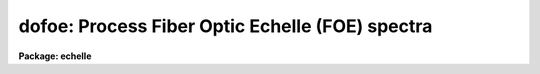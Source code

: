 .. _dofoe:

dofoe: Process Fiber Optic Echelle (FOE) spectra
================================================

**Package: echelle**

.. raw:: html

  <section id="s_usage">
  <h3>Usage</h3>
  <p>
  dofoe objects
  </p>
  </section>
  <section id="s_summary">
  <h3>Summary</h3>
  <p>
  The <b>dofoe</b> reduction task is specialized for scattered light
  subtraction, extraction, flat fielding, and wavelength calibration of Fiber
  Optic Echelle (FOE) spectra.  There may be one fiber or two fibers where
  the second fiber is illuminated by an arc calibration during arc and object
  exposures and a flat field during flat field exposures.  It is a command
  language script which collects and combines the functions and parameters of
  many general purpose tasks to provide a single complete data reduction
  path.  The task provides a degree of guidance, automation, and record
  keeping necessary when dealing with the complexities of reducing this type
  of data.
  </p>
  </section>
  <section id="s_parameters">
  <h3>Parameters</h3>
  <dl id="l_objects">
  <dt><b>objects</b></dt>
  <!-- Sec='PARAMETERS' Level=0 Label='objects' Line='objects' -->
  <dd>List of object spectra to be processed.  Previously processed spectra are
  ignored unless the <i>redo</i> flag is set or the <i>update</i> flag is set and
  dependent calibration data has changed.  Extracted spectra are ignored.
  </dd>
  </dl>
  <dl id="l_apref">
  <dt><b>apref = <span style="font-family: monospace;">""</span></b></dt>
  <!-- Sec='PARAMETERS' Level=0 Label='apref' Line='apref = ""' -->
  <dd>Aperture reference spectrum.  This spectrum is used to define the basic
  extraction apertures and is typically a flat field spectrum.
  </dd>
  </dl>
  <dl id="l_flat">
  <dt><b>flat = <span style="font-family: monospace;">""</span> (optional)</b></dt>
  <!-- Sec='PARAMETERS' Level=0 Label='flat' Line='flat = "" (optional)' -->
  <dd>Flat field spectrum.  If specified the one dimensional flat field spectrum
  is extracted and used to make flat field calibrations.
  </dd>
  </dl>
  <dl id="l_arcs">
  <dt><b>arcs = <span style="font-family: monospace;">""</span> (at least one if dispersion correcting)</b></dt>
  <!-- Sec='PARAMETERS' Level=0 Label='arcs' Line='arcs = "" (at least one if dispersion correcting)' -->
  <dd>List of arc spectra.  The first arc in the list is used to create a
  dispersion solution interactively.  All other arc spectra will be
  automatically reidentified.
  </dd>
  </dl>
  <dl id="l_arctable">
  <dt><b>arctable = <span style="font-family: monospace;">""</span> (optional) (refspectra)</b></dt>
  <!-- Sec='PARAMETERS' Level=0 Label='arctable' Line='arctable = "" (optional) (refspectra)' -->
  <dd>Table defining arc spectra to be assigned to object spectra (see
  <b>refspectra</b>).  If not specified an assignment based on a header
  parameter, <i>params.sort</i>, such as the observation time is made.
  </dd>
  </dl>
  <dl id="l_readnoise">
  <dt><b>readnoise = <span style="font-family: monospace;">"0."</span> (apsum)</b></dt>
  <!-- Sec='PARAMETERS' Level=0 Label='readnoise' Line='readnoise = "0." (apsum)' -->
  <dd>Read out noise in photons.  This parameter defines the minimum noise
  sigma.  It is defined in terms of photons (or electrons) and scales
  to the data values through the gain parameter.  A image header keyword
  (case insensitive) may be specified to get the value from the image.
  </dd>
  </dl>
  <dl id="l_gain">
  <dt><b>gain = <span style="font-family: monospace;">"1."</span> (apsum)</b></dt>
  <!-- Sec='PARAMETERS' Level=0 Label='gain' Line='gain = "1." (apsum)' -->
  <dd>Detector gain or conversion factor between photons/electrons and
  data values.  It is specified as the number of photons per data value.
  A image header keyword (case insensitive) may be specified to get the value
  from the image.
  </dd>
  </dl>
  <dl id="l_datamax">
  <dt><b>datamax = INDEF (apsum.saturation)</b></dt>
  <!-- Sec='PARAMETERS' Level=0 Label='datamax' Line='datamax = INDEF (apsum.saturation)' -->
  <dd>The maximum data value which is not a cosmic ray.
  When cleaning cosmic rays and/or using variance weighted extraction
  very strong cosmic rays (pixel values much larger than the data) can
  cause these operations to behave poorly.  If a value other than INDEF
  is specified then all data pixels in excess of this value will be
  excluded and the algorithms will yield improved results.
  This applies only to the object spectra and not the flat field or
  arc spectra.  For more
  on this see the discussion of the saturation parameter in the
  <b>apextract</b> package.
  </dd>
  </dl>
  <dl id="l_norders">
  <dt><b>norders = 12 (apfind)</b></dt>
  <!-- Sec='PARAMETERS' Level=0 Label='norders' Line='norders = 12 (apfind)' -->
  <dd>Number of orders to be found.  This number is used during the automatic
  definition of the apertures from the aperture reference spectrum.  Note
  that when there is a second fiber for simultaneous arcs the specified
  number will be automatically doubled for finding both sets of orders.
  So in either case specify only the number of orders from a single fiber.
  The interactive review of the aperture assignments allows verification
  and adjustments to the automatic aperture definitions.
  </dd>
  </dl>
  <dl id="l_width">
  <dt><b>width = 4. (apedit)</b></dt>
  <!-- Sec='PARAMETERS' Level=0 Label='width' Line='width = 4. (apedit)' -->
  <dd>Approximate base full width of the fiber profiles.  This parameter is used
  for the profile centering algorithm.
  </dd>
  </dl>
  <dl id="l_arcaps">
  <dt><b>arcaps = <span style="font-family: monospace;">"2x2"</span></b></dt>
  <!-- Sec='PARAMETERS' Level=0 Label='arcaps' Line='arcaps = "2x2"' -->
  <dd>When there is only a single fiber set this parameter to <span style="font-family: monospace;">""</span>.  When there is
  a second fiber used to create simultaneous arcs during the object exposures
  this parameter specifies a list of aperture numbers for the arc fibers.
  Since the object and arc fiber orders are paired the default setting
  expects the even number apertures to be the are apertures.  This should be
  checked interactively.
  </dd>
  </dl>
  <dl id="l_fitflat">
  <dt><b>fitflat = yes (flat1d)</b></dt>
  <!-- Sec='PARAMETERS' Level=0 Label='fitflat' Line='fitflat = yes (flat1d)' -->
  <dd>Fit and divide the extracted flat field orders by a smooth function
  in order to normalize the wavelength response?  If not done the flat field
  spectral shape (which includes the blaze function) will be divided
  out of the object spectra, thus altering the object data values.
  If done only the small scale response variations are included in the
  flat field and the object spectra will retain their observed flux
  levels and blaze function.
  </dd>
  </dl>
  <dl id="l_background">
  <dt><b>background = <span style="font-family: monospace;">"none"</span> (apsum, apscatter)</b></dt>
  <!-- Sec='PARAMETERS' Level=0 Label='background' Line='background = "none" (apsum, apscatter)' -->
  <dd>Type of background light subtraction.  The choices are <span style="font-family: monospace;">"none"</span> for no
  background subtraction, <span style="font-family: monospace;">"scattered"</span> for a global scattered light
  subtraction, <span style="font-family: monospace;">"average"</span> to average the background within background regions,
  <span style="font-family: monospace;">"median"</span> to use the median in background regions, <span style="font-family: monospace;">"minimum"</span> to use the
  minimum in background regions, or <span style="font-family: monospace;">"fit"</span> to fit across the dispersion using
  the background within background regions.  The scattered light option fits
  and subtracts a smooth global background and modifies the input images.
  This is a slow operation and so is NOT performed in quicklook mode.  The
  other background options are local to each aperture at each point along the
  dispersion.  The <span style="font-family: monospace;">"fit"</span> option uses additional fitting parameters from
  <b>params</b> and the <span style="font-family: monospace;">"scattered"</span> option uses parameters from <b>apscat1</b>
  and <b>apscat2</b>.
  </dd>
  </dl>
  <dl id="l_clean">
  <dt><b>clean = yes (apsum)</b></dt>
  <!-- Sec='PARAMETERS' Level=0 Label='clean' Line='clean = yes (apsum)' -->
  <dd>Detect and correct for bad pixels during extraction?  This is the same
  as the clean option in the <b>apextract</b> package.  If yes this also
  implies variance weighted extraction and requires reasonably good values
  for the readout noise and gain.  In addition the datamax parameters
  can be useful.
  </dd>
  </dl>
  <dl id="l_dispcor">
  <dt><b>dispcor = yes</b></dt>
  <!-- Sec='PARAMETERS' Level=0 Label='dispcor' Line='dispcor = yes' -->
  <dd>Dispersion correct spectra?  Depending on the <i>params.linearize</i>
  parameter this may either resample the spectra or insert a dispersion
  function in the image header.
  </dd>
  </dl>
  <dl id="l_redo">
  <dt><b>redo = no</b></dt>
  <!-- Sec='PARAMETERS' Level=0 Label='redo' Line='redo = no' -->
  <dd>Redo operations previously done?  If no then previously processed spectra
  in the objects list will not be processed (unless they need to be updated).
  </dd>
  </dl>
  <dl id="l_update">
  <dt><b>update = no</b></dt>
  <!-- Sec='PARAMETERS' Level=0 Label='update' Line='update = no' -->
  <dd>Update processing of previously processed spectra if aperture, flat
  field, or dispersion reference definitions are changed?
  </dd>
  </dl>
  <dl id="l_batch">
  <dt><b>batch = no</b></dt>
  <!-- Sec='PARAMETERS' Level=0 Label='batch' Line='batch = no' -->
  <dd>Process spectra as a background or batch job.
  </dd>
  </dl>
  <dl id="l_listonly">
  <dt><b>listonly = no</b></dt>
  <!-- Sec='PARAMETERS' Level=0 Label='listonly' Line='listonly = no' -->
  <dd>List processing steps but don't process?
  </dd>
  </dl>
  <dl id="l_params">
  <dt><b>params = <span style="font-family: monospace;">""</span> (pset)</b></dt>
  <!-- Sec='PARAMETERS' Level=0 Label='params' Line='params = "" (pset)' -->
  <dd>Name of parameter set containing additional processing parameters.  The
  default is parameter set <b>params</b>.  The parameter set may be examined
  and modified in the usual ways (typically with <span style="font-family: monospace;">"epar params"</span> or <span style="font-family: monospace;">":e params"</span>
  from the parameter editor).  Note that using a different parameter file
  is not allowed.  The parameters are described below.
  </dd>
  </dl>
  <p style="text-align:center">-- PACKAGE PARAMETERS
  
  </p>
  <p>
  Package parameters are those which generally apply to all task in the
  package.  This is also true of <b>dofoe</b>.
  </p>
  <dl id="l_observatory">
  <dt><b>observatory = <span style="font-family: monospace;">"observatory"</span></b></dt>
  <!-- Sec='PARAMETERS' Level=0 Label='observatory' Line='observatory = "observatory"' -->
  <dd>Observatory at which the spectra were obtained if not specified in the
  image header by the keyword OBSERVAT.  For FOE data the image headers
  identify the observatory as <span style="font-family: monospace;">"kpno"</span> so this parameter is not used.
  For data from other observatories this parameter may be used
  as describe in <b>observatory</b>.
  </dd>
  </dl>
  <dl id="l_interp">
  <dt><b>interp = <span style="font-family: monospace;">"poly5"</span> (nearest|linear|poly3|poly5|spline3|sinc)</b></dt>
  <!-- Sec='PARAMETERS' Level=0 Label='interp' Line='interp = "poly5" (nearest|linear|poly3|poly5|spline3|sinc)' -->
  <dd>Spectrum interpolation type used when spectra are resampled.  The choices are:
  <div class="highlight-default-notranslate"><pre>
  nearest - nearest neighbor
   linear - linear
    poly3 - 3rd order polynomial
    poly5 - 5th order polynomial
  spline3 - cubic spline
     sinc - sinc function
  </pre></div>
  </dd>
  </dl>
  <dl id="l_dispaxis">
  <dt><b>dispaxis = 2</b></dt>
  <!-- Sec='PARAMETERS' Level=0 Label='dispaxis' Line='dispaxis = 2' -->
  <dd>Default dispersion axis.  The dispersion axis is 1 for dispersion
  running along image lines and 2 for dispersion running along image
  columns.  If the image header parameter DISPAXIS is defined it has
  precedence over this parameter.
  </dd>
  </dl>
  <dl id="l_database">
  <dt><b>database = <span style="font-family: monospace;">"database"</span></b></dt>
  <!-- Sec='PARAMETERS' Level=0 Label='database' Line='database = "database"' -->
  <dd>Database (directory) used for storing aperture and dispersion information.
  </dd>
  </dl>
  <dl id="l_verbose">
  <dt><b>verbose = no</b></dt>
  <!-- Sec='PARAMETERS' Level=0 Label='verbose' Line='verbose = no' -->
  <dd>Print verbose information available with various tasks.
  </dd>
  </dl>
  <dl id="l_logfile">
  <dt><b>logfile = <span style="font-family: monospace;">"logfile"</span>, plotfile = <span style="font-family: monospace;">""</span></b></dt>
  <!-- Sec='PARAMETERS' Level=0 Label='logfile' Line='logfile = "logfile", plotfile = ""' -->
  <dd>Text and plot log files.  If a filename is not specified then no log is
  kept.  The plot file contains IRAF graphics metacode which may be examined
  in various ways such as with <b>gkimosaic</b>.
  </dd>
  </dl>
  <dl id="l_records">
  <dt><b>records = <span style="font-family: monospace;">""</span></b></dt>
  <!-- Sec='PARAMETERS' Level=0 Label='records' Line='records = ""' -->
  <dd>Dummy parameter to be ignored.
  </dd>
  </dl>
  <dl id="l_version">
  <dt><b>version = <span style="font-family: monospace;">"ECHELLE: ..."</span></b></dt>
  <!-- Sec='PARAMETERS' Level=0 Label='version' Line='version = "ECHELLE: ..."' -->
  <dd>Version of the package.
  </dd>
  </dl>
  <p style="text-align:center">PARAMS PARAMETERS
  
  </p>
  <p>
  The following parameters are part of the <b>params</b> parameter set and
  define various algorithm parameters for <b>dofoe</b>.
  </p>
  <p style="text-align:center">--  GENERAL PARAMETERS --
  
  </p>
  <dl id="l_line">
  <dt><b>line = INDEF, nsum = 10</b></dt>
  <!-- Sec='PARAMETERS' Level=0 Label='line' Line='line = INDEF, nsum = 10' -->
  <dd>The dispersion line (line or column perpendicular to the dispersion
  axis) and number of adjacent lines (half before and half after unless
  at the end of the image) used in finding, recentering, resizing,
  editing, and tracing operations.  A line of INDEF selects the middle of the
  image along the dispersion axis.
  </dd>
  </dl>
  <dl id="l_extras">
  <dt><b>extras = no (apsum)</b></dt>
  <!-- Sec='PARAMETERS' Level=0 Label='extras' Line='extras = no (apsum)' -->
  <dd>Include extra information in the output spectra?  When cleaning or using
  variance weighting the cleaned and weighted spectra are recorded in the
  first 2D plane of a 3D image, the raw, simple sum spectra are recorded in
  the second plane, and the estimated sigmas are recorded in the third plane.
  </dd>
  </dl>
  <p style="text-align:center">-- DEFAULT APERTURE LIMITS --
  
  </p>
  <dl id="l_lower">
  <dt><b>lower = -3., upper = 3. (apdefault)</b></dt>
  <!-- Sec='PARAMETERS' Level=0 Label='lower' Line='lower = -3., upper = 3. (apdefault)' -->
  <dd>Default lower and upper aperture limits relative to the aperture center.
  These limits are used when the apertures are first found and may be
  resized automatically or interactively.
  </dd>
  </dl>
  <p style="text-align:center">-- AUTOMATIC APERTURE RESIZING PARAMETERS --
  
  </p>
  <dl id="l_ylevel">
  <dt><b>ylevel = 0.05 (apresize)</b></dt>
  <!-- Sec='PARAMETERS' Level=0 Label='ylevel' Line='ylevel = 0.05 (apresize)' -->
  <dd>Data level at which to set aperture limits during automatic resizing.
  It is a fraction of the peak relative to a local background.
  </dd>
  </dl>
  <p style="text-align:center">-- TRACE PARAMETERS --
  
  </p>
  <dl id="l_t_step">
  <dt><b>t_step = 10 (aptrace)</b></dt>
  <!-- Sec='PARAMETERS' Level=0 Label='t_step' Line='t_step = 10 (aptrace)' -->
  <dd>Step along the dispersion axis between determination of the spectrum
  positions.  Note the <i>nsum</i> parameter is also used to enhance the
  signal-to-noise at each step.
  </dd>
  </dl>
  <dl id="l_t_function">
  <dt><b>t_function = <span style="font-family: monospace;">"spline3"</span>, t_order = 2 (aptrace)</b></dt>
  <!-- Sec='PARAMETERS' Level=0 Label='t_function' Line='t_function = "spline3", t_order = 2 (aptrace)' -->
  <dd>Default trace fitting function and order.  The fitting function types are
  <span style="font-family: monospace;">"chebyshev"</span> polynomial, <span style="font-family: monospace;">"legendre"</span> polynomial, <span style="font-family: monospace;">"spline1"</span> linear spline, and
  <span style="font-family: monospace;">"spline3"</span> cubic spline.  The order refers to the number of
  terms in the polynomial functions or the number of spline pieces in the spline
  functions.
  </dd>
  </dl>
  <dl id="l_t_niterate">
  <dt><b>t_niterate = 1, t_low = 3., t_high = 3. (aptrace)</b></dt>
  <!-- Sec='PARAMETERS' Level=0 Label='t_niterate' Line='t_niterate = 1, t_low = 3., t_high = 3. (aptrace)' -->
  <dd>Default number of rejection iterations and rejection sigma thresholds.
  </dd>
  </dl>
  <p style="text-align:center">-- DEFAULT BACKGROUND PARAMETERS --
  
  </p>
  <dl id="l_buffer">
  <dt><b>buffer = 1. (apscatter)</b></dt>
  <!-- Sec='PARAMETERS' Level=0 Label='buffer' Line='buffer = 1. (apscatter)' -->
  <dd>Buffer distance from the edge of any aperture for data to be included
  in the scattered light determination.  This parameter may be modified
  interactively.
  </dd>
  </dl>
  <dl id="l_apscat1">
  <dt><b>apscat1 = <span style="font-family: monospace;">""</span>, apscat2 = <span style="font-family: monospace;">""</span> (apscatter)</b></dt>
  <!-- Sec='PARAMETERS' Level=0 Label='apscat1' Line='apscat1 = "", apscat2 = "" (apscatter)' -->
  <dd>Parameter sets for the fitting functions across and along the dispersion.
  These parameters are those used by <b>icfit</b>.  These parameters are
  usually set interactively.
  </dd>
  </dl>
  <dl id="l_b_function">
  <dt><b>b_function = <span style="font-family: monospace;">"legendre"</span>, b_order = 1 (apsum)</b></dt>
  <!-- Sec='PARAMETERS' Level=0 Label='b_function' Line='b_function = "legendre", b_order = 1 (apsum)' -->
  <dd>Default background fitting function and order.  The fitting function types are
  <span style="font-family: monospace;">"chebyshev"</span> polynomial, <span style="font-family: monospace;">"legendre"</span> polynomial, <span style="font-family: monospace;">"spline1"</span> linear spline, and
  <span style="font-family: monospace;">"spline3"</span> cubic spline.  The order refers to the number of
  terms in the polynomial functions or the number of spline pieces in the spline
  functions.
  </dd>
  </dl>
  <dl id="l_b_naverage">
  <dt><b>b_naverage = -100 (apsum)</b></dt>
  <!-- Sec='PARAMETERS' Level=0 Label='b_naverage' Line='b_naverage = -100 (apsum)' -->
  <dd>Default number of points to average or median.  Positive numbers
  average that number of sequential points to form a fitting point.
  Negative numbers median that number, in absolute value, of sequential
  points.  A value of 1 does no averaging and each data point is used in the
  fit.
  </dd>
  </dl>
  <dl id="l_b_niterate">
  <dt><b>b_niterate = 0 (apsum)</b></dt>
  <!-- Sec='PARAMETERS' Level=0 Label='b_niterate' Line='b_niterate = 0 (apsum)' -->
  <dd>Default number of rejection iterations.  If greater than zero the fit is
  used to detect deviant fitting points and reject them before repeating the
  fit.  The number of iterations of this process is given by this parameter.
  </dd>
  </dl>
  <dl id="l_b_low_reject">
  <dt><b>b_low_reject = 3., b_high_reject = 3. (apsum)</b></dt>
  <!-- Sec='PARAMETERS' Level=0 Label='b_low_reject' Line='b_low_reject = 3., b_high_reject = 3. (apsum)' -->
  <dd>Default background lower and upper rejection sigmas.  If greater than zero
  points deviating from the fit below and above the fit by more than this
  number of times the sigma of the residuals are rejected before refitting.
  </dd>
  </dl>
  <dl id="l_b_smooth">
  <dt><b>b_smooth = 10 (apsum)</b></dt>
  <!-- Sec='PARAMETERS' Level=0 Label='b_smooth' Line='b_smooth = 10 (apsum)' -->
  <dd>Box car smoothing length for background when using background
  subtraction.  Since the background noise is often the limiting factor
  for good extraction one may box car smooth the background to improve the
  statistics.
  </dd>
  </dl>
  <p style="text-align:center">-- APERTURE EXTRACTION PARAMETERS --
  
  </p>
  <dl id="l_weights">
  <dt><b>weights = <span style="font-family: monospace;">"none"</span> (apsum)</b></dt>
  <!-- Sec='PARAMETERS' Level=0 Label='weights' Line='weights = "none" (apsum)' -->
  <dd>Type of extraction weighting.  Note that if the <i>clean</i> parameter is
  set then the weights used are <span style="font-family: monospace;">"variance"</span> regardless of the weights
  specified by this parameter.  The choices are:
  <dl>
  <dt><b><span style="font-family: monospace;">"none"</span></b></dt>
  <!-- Sec='PARAMETERS' Level=1 Label='' Line='"none"' -->
  <dd>The pixels are summed without weights except for partial pixels at the
  ends.
  </dd>
  </dl>
  <dl>
  <dt><b><span style="font-family: monospace;">"variance"</span></b></dt>
  <!-- Sec='PARAMETERS' Level=1 Label='' Line='"variance"' -->
  <dd>The extraction is weighted by the variance based on the data values
  and a poisson/ccd model using the <i>gain</i> and <i>readnoise</i>
  parameters.
  </dd>
  </dl>
  </dd>
  </dl>
  <dl id="l_pfit">
  <dt><b>pfit = <span style="font-family: monospace;">"fit1d"</span> (apsum) (fit1d|fit2d)</b></dt>
  <!-- Sec='PARAMETERS' Level=0 Label='pfit' Line='pfit = "fit1d" (apsum) (fit1d|fit2d)' -->
  <dd>Profile fitting algorithm for cleaning and variance weighted extractions.
  The default is generally appropriate for FOE data but users
  may try the other algorithm.  See <b>approfiles</b> for further information.
  </dd>
  </dl>
  <dl id="l_lsigma">
  <dt><b>lsigma = 3., usigma = 3. (apsum)</b></dt>
  <!-- Sec='PARAMETERS' Level=0 Label='lsigma' Line='lsigma = 3., usigma = 3. (apsum)' -->
  <dd>Lower and upper rejection thresholds, given as a number of times the
  estimated sigma of a pixel, for cleaning.
  </dd>
  </dl>
  <p style="text-align:center">-- FLAT FIELD FUNCTION FITTING PARAMETERS --
  
  </p>
  <dl id="l_f_interactive">
  <dt><b>f_interactive = no (fit1d)</b></dt>
  <!-- Sec='PARAMETERS' Level=0 Label='f_interactive' Line='f_interactive = no (fit1d)' -->
  <dd>Fit the one dimensional flat field order spectra interactively?
  This is used if <i>fitflat</i> is set and a two dimensional flat field
  spectrum is specified.
  </dd>
  </dl>
  <dl id="l_f_function">
  <dt><b>f_function = <span style="font-family: monospace;">"spline3"</span>, f_order = 20 (fit1d)</b></dt>
  <!-- Sec='PARAMETERS' Level=0 Label='f_function' Line='f_function = "spline3", f_order = 20 (fit1d)' -->
  <dd>Function and order used to fit the composite one dimensional flat field
  spectrum.  The functions are <span style="font-family: monospace;">"legendre"</span>, <span style="font-family: monospace;">"chebyshev"</span>, <span style="font-family: monospace;">"spline1"</span>, and
  <span style="font-family: monospace;">"spline3"</span>.  The spline functions are linear and cubic splines with the
  order specifying the number of pieces.
  </dd>
  </dl>
  <p style="text-align:center">-- ARC DISPERSION FUNCTION PARAMETERS --
  
  </p>
  <dl id="l_threshold">
  <dt><b>threshold = 10. (identify/reidentify)</b></dt>
  <!-- Sec='PARAMETERS' Level=0 Label='threshold' Line='threshold = 10. (identify/reidentify)' -->
  <dd>In order for a feature center to be determined the range of pixel intensities
  around the feature must exceed this threshold.
  </dd>
  </dl>
  <dl id="l_coordlist">
  <dt><b>coordlist = <span style="font-family: monospace;">"linelist$thar.dat"</span> (ecidentify)</b></dt>
  <!-- Sec='PARAMETERS' Level=0 Label='coordlist' Line='coordlist = "linelist$thar.dat" (ecidentify)' -->
  <dd>Arc line list consisting of an ordered list of wavelengths.
  Some standard line lists are available in the directory <span style="font-family: monospace;">"linelist$"</span>.
  </dd>
  </dl>
  <dl id="l_match">
  <dt><b>match = 1. (ecidentify)</b></dt>
  <!-- Sec='PARAMETERS' Level=0 Label='match' Line='match = 1. (ecidentify)' -->
  <dd>The maximum difference for a match between the dispersion function computed
  value and a wavelength in the coordinate list.
  </dd>
  </dl>
  <dl id="l_fwidth">
  <dt><b>fwidth = 4. (ecidentify)</b></dt>
  <!-- Sec='PARAMETERS' Level=0 Label='fwidth' Line='fwidth = 4. (ecidentify)' -->
  <dd>Approximate full base width (in pixels) of arc lines.
  </dd>
  </dl>
  <dl id="l_cradius">
  <dt><b>cradius = 4. (reidentify)</b></dt>
  <!-- Sec='PARAMETERS' Level=0 Label='cradius' Line='cradius = 4. (reidentify)' -->
  <dd>Radius from previous position to reidentify arc line.
  </dd>
  </dl>
  <dl id="l_i_function">
  <dt><b>i_function = <span style="font-family: monospace;">"chebyshev"</span>, i_xorder = 3, i_yorder = 3 (ecidentify)</b></dt>
  <!-- Sec='PARAMETERS' Level=0 Label='i_function' Line='i_function = "chebyshev", i_xorder = 3, i_yorder = 3 (ecidentify)' -->
  <dd>The default function, function order for the pixel position dependence, and
  function order for the aperture number dependence to be fit to the arc
  wavelengths.  The functions choices are <span style="font-family: monospace;">"chebyshev"</span> or <span style="font-family: monospace;">"legendre"</span>.
  </dd>
  </dl>
  <dl id="l_i_niterate">
  <dt><b>i_niterate = 3, i_low = 3.0, i_high = 3.0 (ecidentify)</b></dt>
  <!-- Sec='PARAMETERS' Level=0 Label='i_niterate' Line='i_niterate = 3, i_low = 3.0, i_high = 3.0 (ecidentify)' -->
  <dd>Number of rejection iterations and sigma thresholds for rejecting arc
  lines from the dispersion function fits.
  </dd>
  </dl>
  <dl id="l_refit">
  <dt><b>refit = yes (ecreidentify)</b></dt>
  <!-- Sec='PARAMETERS' Level=0 Label='refit' Line='refit = yes (ecreidentify)' -->
  <dd>Refit the dispersion function?  If yes and there is more than 1 line
  and a dispersion function was defined in the arc reference then a new
  dispersion function of the same type as in the reference image is fit
  using the new pixel positions.  Otherwise only a zero point shift is
  determined for the revised fitted coordinates without changing the
  form of the dispersion function.
  </dd>
  </dl>
  <p style="text-align:center">-- AUTOMATIC ARC ASSIGNMENT PARAMETERS --
  
  </p>
  <dl id="l_select">
  <dt><b>select = <span style="font-family: monospace;">"interp"</span> (refspectra)</b></dt>
  <!-- Sec='PARAMETERS' Level=0 Label='select' Line='select = "interp" (refspectra)' -->
  <dd>Selection method for assigning wavelength calibration spectra.
  Note that an arc assignment table may be used to override the selection
  method and explicitly assign arc spectra to object spectra.
  The automatic selection methods are:
  <dl>
  <dt><b>average</b></dt>
  <!-- Sec='PARAMETERS' Level=1 Label='average' Line='average' -->
  <dd>Average two reference spectra without regard to any sort parameter.
  If only one reference spectrum is specified then it is assigned with a
  warning.  If more than two reference spectra are specified then only the
  first two are used and a warning is given.
  This option is used to assign two reference spectra, with equal weights,
  independent of any sorting parameter.
  </dd>
  </dl>
  <dl>
  <dt><b>following</b></dt>
  <!-- Sec='PARAMETERS' Level=1 Label='following' Line='following' -->
  <dd>Select the nearest following spectrum in the reference list based on the
  sorting parameter.  If there is no following spectrum use the nearest preceding
  spectrum.
  </dd>
  </dl>
  <dl>
  <dt><b>interp</b></dt>
  <!-- Sec='PARAMETERS' Level=1 Label='interp' Line='interp' -->
  <dd>Interpolate between the preceding and following spectra in the reference
  list based on the sorting parameter.  If there is no preceding and following
  spectrum use the nearest spectrum.  The interpolation is weighted by the
  relative distances of the sorting parameter.
  </dd>
  </dl>
  <dl>
  <dt><b>match</b></dt>
  <!-- Sec='PARAMETERS' Level=1 Label='match' Line='match' -->
  <dd>Match each input spectrum with the reference spectrum list in order.
  This overrides the reference aperture check.
  </dd>
  </dl>
  <dl>
  <dt><b>nearest</b></dt>
  <!-- Sec='PARAMETERS' Level=1 Label='nearest' Line='nearest' -->
  <dd>Select the nearest spectrum in the reference list based on the sorting
  parameter.
  </dd>
  </dl>
  <dl>
  <dt><b>preceding</b></dt>
  <!-- Sec='PARAMETERS' Level=1 Label='preceding' Line='preceding' -->
  <dd>Select the nearest preceding spectrum in the reference list based on the
  sorting parameter.  If there is no preceding spectrum use the nearest following
  spectrum.
  </dd>
  </dl>
  </dd>
  </dl>
  <dl id="l_sort">
  <dt><b>sort = <span style="font-family: monospace;">"jd"</span>, group = <span style="font-family: monospace;">"ljd"</span> (refspectra)</b></dt>
  <!-- Sec='PARAMETERS' Level=0 Label='sort' Line='sort = "jd", group = "ljd" (refspectra)' -->
  <dd>Image header keywords to be used as the sorting parameter for selection
  based on order and to group spectra.
  A null string, <span style="font-family: monospace;">""</span>, or the word <span style="font-family: monospace;">"none"</span> may be use to disable the sorting
  or grouping parameters.
  The sorting parameter
  must be numeric but otherwise may be anything.  The grouping parameter
  may be a string or number and must simply be the same for all spectra within
  the same group (say a single night).
  Common sorting parameters are times or positions.
  In <b>dofoe</b> the Julian date (JD) and the local Julian day number (LJD)
  at the middle of the exposure are automatically computed from the universal
  time at the beginning of the exposure and the exposure time.  Also the
  parameter UTMIDDLE is computed.
  </dd>
  </dl>
  <dl id="l_time">
  <dt><b>time = no, timewrap = 17. (refspectra)</b></dt>
  <!-- Sec='PARAMETERS' Level=0 Label='time' Line='time = no, timewrap = 17. (refspectra)' -->
  <dd>Is the sorting parameter a 24 hour time?  If so then the time origin
  for the sorting is specified by the timewrap parameter.  This time
  should precede the first observation and follow the last observation
  in a 24 hour cycle.
  </dd>
  </dl>
  <p style="text-align:center">-- DISPERSION  CORRECTION PARAMETERS --
  
  </p>
  <dl id="l_linearize">
  <dt><b>linearize = yes (dispcor)</b></dt>
  <!-- Sec='PARAMETERS' Level=0 Label='linearize' Line='linearize = yes (dispcor)' -->
  <dd>Interpolate the spectra to a linear dispersion sampling?  If yes the
  spectra will be interpolated to a linear or log linear sampling
  If no the nonlinear dispersion function(s) from the dispersion function
  database are assigned to the input image world coordinate system
  and the spectral data are not interpolated.
  </dd>
  </dl>
  <dl id="l_log">
  <dt><b>log = no (dispcor)</b></dt>
  <!-- Sec='PARAMETERS' Level=0 Label='log' Line='log = no (dispcor)' -->
  <dd>Use linear logarithmic wavelength coordinates?  Linear logarithmic
  wavelength coordinates have wavelength intervals which are constant
  in the logarithm of the wavelength.
  </dd>
  </dl>
  <dl id="l_flux">
  <dt><b>flux = yes (dispcor)</b></dt>
  <!-- Sec='PARAMETERS' Level=0 Label='flux' Line='flux = yes (dispcor)' -->
  <dd>Conserve the total flux during interpolation?  If <i>no</i> the output
  spectrum is interpolated from the input spectrum at each output
  wavelength coordinate.  If <i>yes</i> the input spectrum is integrated
  over the extent of each output pixel.  This is slower than
  simple interpolation.
  </dd>
  </dl>
  </section>
  <section id="s_environment_parameters">
  <h3>Environment parameters</h3>
  <p>
  The environment parameter <i>imtype</i> is used to determine the extension
  of the images to be processed and created.  This allows use with any
  supported image extension.  For STF images the extension has to be exact;
  for example <span style="font-family: monospace;">"d1h"</span>.
  </p>
  </section>
  <section id="s_description">
  <h3>Description</h3>
  <p>
  The <b>dofoe</b> reduction task is specialized for scattered light
  subtraction, extraction, flat fielding, and wavelength calibration of Fiber
  Optic Echelle (FOE) spectra.  There may be one fiber or two fibers where
  the second fiber is illuminated by an arc calibration during arc and object
  exposures and a flat field during flat field exposures.  When there is
  just one fiber the parameter <i>arcaps</i> is set to <span style="font-family: monospace;">""</span> and when there are
  two fibers the parameter is used to select which of the defined
  apertures are the orders from the simultaneous arc fiber.
  </p>
  <p>
  This task is a command language script which collects and combines the
  functions and parameters of many general purpose tasks to provide a single
  complete data reduction path.  The task provides a degree of guidance,
  automation, and record keeping necessary when dealing with the complexities
  of reducing this type of data.
  </p>
  <p>
  The general organization of the task is to do the interactive setup steps
  first using representative calibration data and then perform the majority
  of the reductions automatically, possibly as a background process, with
  reference to the setup data.  In addition, the task determines which setup
  and processing operations have been completed in previous executions of the
  task and, contingent on the <i>redo</i> and <i>update</i> options, skip or
  repeat some or all the steps.
  </p>
  <p>
  The description is divided into a quick usage outline followed by details
  of the parameters and algorithms.  The usage outline is provided as a
  checklist and a refresher for those familiar with this task and the
  component tasks.  It presents only the default or recommended usage.  Since
  <b>dofoe</b> combines many separate, general purpose tasks the description
  given here refers to these tasks and leaves some of the details to their
  help documentation.
  </p>
  <p>
  <b>Usage Outline</b>
  </p>
  <dl>
  <dt><b>[1]</b></dt>
  <!-- Sec='DESCRIPTION' Level=0 Label='' Line='[1]' -->
  <dd>The images must first be processed with <b>ccdproc</b> for overscan,
  bias, and dark corrections.
  </dd>
  </dl>
  <dl>
  <dt><b>[2]</b></dt>
  <!-- Sec='DESCRIPTION' Level=0 Label='' Line='[2]' -->
  <dd>Set the <b>dofoe</b> parameters with <b>eparam</b>.  Specify the object
  images to be processed, the flat field image as the aperture reference and
  the flat field, and one or more arc images.  If there are many
  object or arc spectra per setup you might want to prepare <span style="font-family: monospace;">"@ files"</span>.
  Verify and set the format parameters, particularly the number of orders to be
  extracted and processed.  The processing parameters are set
  for simple extraction and dispersion correction but dispersion correction
  can be turned off for quicklook or background subtraction and cleaning
  may be added.
  </dd>
  </dl>
  <dl>
  <dt><b>[3]</b></dt>
  <!-- Sec='DESCRIPTION' Level=0 Label='' Line='[3]' -->
  <dd>Run the task.  This may be repeated multiple times with different
  observations and the task will generally only do the setup steps
  once and only process new images.  Queries presented during the
  execution for various interactive operations may be answered with
  <span style="font-family: monospace;">"yes"</span>, <span style="font-family: monospace;">"no"</span>, <span style="font-family: monospace;">"YES"</span>, or <span style="font-family: monospace;">"NO"</span>.  The lower case responses apply just
  to that query while the upper case responses apply to all further
  such queries during the execution and no further queries of that
  type will be made.
  </dd>
  </dl>
  <dl>
  <dt><b>[4]</b></dt>
  <!-- Sec='DESCRIPTION' Level=0 Label='' Line='[4]' -->
  <dd>The apertures are defined using the specified aperture reference image
  which is usually a flat field in which both the object and arc fibers are
  illuminated.  The specified number of orders are found automatically and
  sequential apertures assigned.  The resize option sets the aperture size to
  the widths of the profiles at a fixed fraction of the peak height.
  </dd>
  </dl>
  <dl>
  <dt><b>[5]</b></dt>
  <!-- Sec='DESCRIPTION' Level=0 Label='' Line='[5]' -->
  <dd>The automatic order identification and aperture assignment is based on peak
  height and may be incorrect.  The interactive aperture editor is entered
  with a plot of the apertures.  When there is a second simultaneous arc
  fiber it is essential that the object and arc
  fiber orders are properly paired with the arc fibers having even aperture
  numbers and the object fibers having odd aperture numbers.  It is also
  required that no orders be skipped in the region of interest.  Missing
  orders are added with the <span style="font-family: monospace;">'m'</span> key.  Once all orders have been marked the
  aperture numbers are resequenced with <span style="font-family: monospace;">'o'</span>.  If local background subtraction
  is selected the background regions should be checked with the <span style="font-family: monospace;">'b'</span> key.
  Preceding this with the <span style="font-family: monospace;">'a'</span> key allows any changes to the background
  regions to be applied to all orders.  To exit type <span style="font-family: monospace;">'q'</span>.
  </dd>
  </dl>
  <dl>
  <dt><b>[6]</b></dt>
  <!-- Sec='DESCRIPTION' Level=0 Label='' Line='[6]' -->
  <dd>The order positions at a series of points along the dispersion are measured
  and a function is fit to these positions.  This may be done interactively to
  adjust the fitting parameters.  Not all orders need be examined and the <span style="font-family: monospace;">"NO"</span>
  response will quit the interactive fitting.  To exit the interactive
  fitting type <span style="font-family: monospace;">'q'</span>.
  </dd>
  </dl>
  <dl>
  <dt><b>[7]</b></dt>
  <!-- Sec='DESCRIPTION' Level=0 Label='' Line='[7]' -->
  <dd>If flat fielding is to be done the flat field spectra are extracted.  A
  smooth function is fit to each flat field spectrum to remove the large
  scale spectral signature.  The final response spectra are normalized to a
  unit mean over all fibers.
  </dd>
  </dl>
  <dl>
  <dt><b>[8]</b></dt>
  <!-- Sec='DESCRIPTION' Level=0 Label='' Line='[8]' -->
  <dd>If scattered light subtraction is selected the scattered light parameters
  are set using the aperture reference image and the task <b>apscatter</b>.
  The purpose of this is to interactively define the aperture buffer distance
  for the scattered light and the cross and parallel dispersion fitting
  parameters.  The fitting parameters are taken from and recorded in the
  parameter sets <b>apscat1</b> and <b>apscat2</b>.  All other scattered light
  subtractions are done noninteractively with these parameters.  Note that
  the scattered light correction modifies the input images.
  </dd>
  </dl>
  <dl>
  <dt><b>[9]</b></dt>
  <!-- Sec='DESCRIPTION' Level=0 Label='' Line='[9]' -->
  <dd>If dispersion correction is selected the first arc in the arc list is
  extracted.  One fiber is used to identify the arc lines and define the
  dispersion function using the task <b>ecidentify</b>.  Identify a few arc
  lines in a few orders with <span style="font-family: monospace;">'m'</span> and <span style="font-family: monospace;">'k'</span> or <span style="font-family: monospace;">'o'</span>, use the <span style="font-family: monospace;">'l'</span> line list
  identification command to automatically add additional lines and fit the
  dispersion function.  Check the quality of the dispersion function fit
  with <span style="font-family: monospace;">'f'</span>.  When satisfied exit with <span style="font-family: monospace;">'q'</span>.
  </dd>
  </dl>
  <dl>
  <dt><b>[10]</b></dt>
  <!-- Sec='DESCRIPTION' Level=0 Label='' Line='[10]' -->
  <dd>If there is a second fiber the dispersion function is automatically
  determined using the task <b>ecreidentify</b>.
  </dd>
  </dl>
  <dl>
  <dt><b>[11]</b></dt>
  <!-- Sec='DESCRIPTION' Level=0 Label='' Line='[11]' -->
  <dd>The arc reference spectrum is dispersion corrected.
  If the spectra are resampled to a linear dispersion system
  (which will be the same for all spectra) the dispersion parameters
  determined from the dispersion solution are printed.
  </dd>
  </dl>
  <dl>
  <dt><b>[12]</b></dt>
  <!-- Sec='DESCRIPTION' Level=0 Label='' Line='[12]' -->
  <dd>The object spectra are now automatically background subtracted (an
  alternative to scattered light subtraction), extracted, flat fielded,
  and dispersion corrected.  Any new dispersion function reference arcs
  assigned to the object images are automatically extracted and
  dispersion functions determined.  A zero point wavelength correction
  is computed from the simultaneous arc fiber spectrum and applied to
  the object spectrum if orders from the second fiber have been identified
  with the <i>arcaps</i> parameter.
  </dd>
  </dl>
  <dl>
  <dt><b>[13]</b></dt>
  <!-- Sec='DESCRIPTION' Level=0 Label='' Line='[13]' -->
  <dd>The final spectra will have the same name as the original 2D images
  with a <span style="font-family: monospace;">".ec"</span> extension added.
  </dd>
  </dl>
  <p>
  <b>Spectra and Data Files</b>
  </p>
  <p>
  The basic input consists of single or dual fiber FOE object and calibration
  spectra stored as IRAF images.  The <i>arcaps</i> parameter is used to
  discriminate between the two cases.  The type of image format is defined by
  the environment parameter <i>imtype</i>.  Only images with that extension
  will be processed and created.  The raw CCD images must be processed to
  remove overscan, bias, and dark count effects.  This is generally done
  using the <b>ccdred</b> package.  Flat fielding is generally not done at
  this stage but as part of <b>dofoe</b>.  The calibration spectra are flat
  field observations in all fibers, comparison arc lamp spectra in all
  fibers, and, for dual fiber model, arc spectra in one fiber while the
  second fiber observes the object.  If for some reason the flat field or
  calibration arc spectra have separate exposures for the two fibers the
  separate exposures may simply be added.
  </p>
  <p>
  The assignment of arc calibration exposures to object exposures is
  generally done by selecting the nearest in time and interpolating.
  However, the optional <i>arc assignment table</i> may be used to explicitly
  assign arc images to specific objects.  The format of this file is
  described in the task <b>refspectra</b>.
  </p>
  <p>
  The final reduced spectra are recorded in two or three dimensional IRAF
  images.  The images have the same name as the original images with an added
  <span style="font-family: monospace;">".ec"</span> extension.  Each line in the reduced image is a one dimensional
  spectrum (an echelle order) with associated aperture and wavelength
  information.  When the <i>extras</i> parameter is set the lines in the
  third dimension contain additional information (see
  <b>apsum</b> for further details).  These spectral formats are accepted by the
  one dimensional spectroscopy tasks such as the plotting tasks <b>splot</b>
  and <b>specplot</b>.  The special task <b>scopy</b> may be used to extract
  specific apertures or to change format to individual one dimensional
  images.  The task <b>scombine</b> is used to combine or merge orders into
  a single spectrum.
  </p>
  <p>
  <b>Package Parameters</b>
  </p>
  <p>
  The <b>echelle</b> package parameters set parameters affecting all the tasks
  in the package.  Some of the parameters are not applicable to the
  <b>dofoe</b> task.  The observatory parameter is only required for data
  without an OBSERVAT header parameter (currently included in NOAO data).
  The spectrum interpolation type might be changed to <span style="font-family: monospace;">"sinc"</span> but with the
  cautions given in <b>onedspec.package</b>.  The dispersion axis parameter is
  only needed if a DISPAXIS image header parameter is not defined.  The other
  parameters define the standard I/O functions.  The verbose parameter
  selects whether to print everything which goes into the log file on the
  terminal.  It is useful for monitoring what the <b>dofoe</b> task does.  The
  log and plot files are useful for keeping a record of the processing.  A
  log file is highly recommended.  A plot file provides a record of
  apertures, traces, and extracted spectra but can become quite large.
  The plotfile is most conveniently viewed and printed with <b>gkimosaic</b>.
  </p>
  <p>
  <b>Processing Parameters</b>
  </p>
  <p>
  The input images are specified by image lists.  The lists may be
  a list of explicit, comma separate image names, @ files, or image
  templates using pattern matching against file names in the directory.
  The aperture reference spectrum is used to find the orders and trace
  them.  Thus, this requires an image with good signal in both fibers
  which usually means a flat field spectrum.  It is recommended that
  flat field correction be done using one dimensional extracted spectra
  rather than as two dimensional images.  This is done if a flat field
  spectrum is specified.  The arc assignment table is used to specifically
  assign arc spectra to particular object spectra and the format
  of the file is described in <b>refspectra</b>.
  </p>
  <p>
  The detector read out noise and gain are used for cleaning and variance
  (optimal) extraction.  The dispersion axis defines the wavelength direction
  of spectra in the image if not defined in the image header by the keyword
  DISPAXIS.  The width parameter (in pixels) is used for the profile
  centering algorithm (<b>center1d</b>).
  </p>
  <p>
  The number of orders selects the number of orders for a single
  fiber and <span style="font-family: monospace;">"pairs"</span> of object and arc
  fiber profiles for dual fibers.   The number specified will be
  automatically found based on the strongest peaks.
  In the  dual fiber case it is important that both elements of a pair be found,
  so no orders be skipped, and the aperture numbers must be sequential with
  arc profiles having even aperture numbers and object profiles having
  odd numbers in the region of interest, the automatic identification is  
  just a starting point for the interactive review.  The even/odd
  relationship between object and arc profiles is set by the <i>arcaps</i>
  parameter and so may be reversed if desired.
  </p>
  <p>
  The next set of parameters select the processing steps and options.  The
  flat fitting option allows fitting and removing the overall shape of the
  flat field spectra while preserving the pixel-to-pixel response
  corrections.  This is useful for maintaining the approximate object count
  levels, including the blaze function, and not introducing the reciprocal of
  the flat field spectrum into the object spectra.  If not selected the flat
  field will remove the blaze function from the observations and introduce
  some wavelength dependence from the flat field lamp spectrum.
  </p>
  <p>
  The <i>background</i> option selects the type of correction for background or
  scattered light.  If the type is <span style="font-family: monospace;">"scattered"</span> a global scattered light is
  fit to the data between the apertures  and subtracted from the images.
  <i>Note that the input images are modified by this operation</i>.  This
  option is slow.  Alternatively, a local background may be subtracted using
  background regions defined for each aperture.  The data in the regions may
  be averaged, medianed, or the minimum value used.  Another choice is to fit
  the data in the background regions by a function and interpolate to the
  object aperture.
  </p>
  <p>
  The <i>clean</i> option invokes a profile fitting and deviant point rejection
  algorithm as well as a variance weighting of points in the aperture.  These
  options require knowing the effective (i.e. accounting for any image
  combining) read out noise and gain.  For a discussion of cleaning and
  variance weighted extraction see <b>apvariance</b> and <b>approfiles</b>.
  </p>
  <p>
  The dispersion correction option selects whether to extract arc spectra,
  determine a dispersion function, assign them to the object spectra, and,
  possibly, resample the spectra to a linear (or log-linear) wavelength
  scale.
  </p>
  <p>
  Generally once a spectrum has been processed it will not be reprocessed if
  specified as an input spectrum.  However, changes to the underlying
  calibration data can cause such spectra to be reprocessed if the
  <i>update</i> flag is set.  The changes which will cause an update are a new
  reference image, new flat field, adding the scattered light option, and a
  new arc reference image.  If all input spectra are to be processed
  regardless of previous processing the <i>redo</i> flag may be used.  Note
  that reprocessing clobbers the previously processed output spectra.
  </p>
  <p>
  The <i>batch</i> processing option allows object spectra to be processed as
  a background or batch job.  The <i>listonly</i> option prints a summary of
  the processing steps which will be performed on the input spectra without
  actually doing anything.  This is useful for verifying which spectra will
  be affected if the input list contains previously processed spectra.  The
  listing does not include any arc spectra which may be extracted to
  dispersion calibrate an object spectrum.
  </p>
  <p>
  The last parameter (excluding the task mode parameter) points to another
  parameter set for the algorithm parameters.  The way <b>dofoe</b> works
  this may not have any value and the parameter set <b>params</b> is always
  used.  The algorithm parameters are discussed further in the next section.
  </p>
  <p>
  <b>Algorithms and Algorithm Parameters</b>
  </p>
  <p>
  This section summarizes the various algorithms used by the <b>dofoe</b>
  task and the parameters which control and modify the algorithms.  The
  algorithm parameters available to the user are collected in the parameter
  set <b>params</b>.  These parameters are taken from the various general
  purpose tasks used by the <b>dofoe</b> processing task.  Additional
  information about these parameters and algorithms may be found in the help
  for the actual task executed.  These tasks are identified in the parameter
  section listing in parenthesis.  The aim of this parameter set organization
  is to collect all the algorithm parameters in one place separate from the
  processing parameters and include only those which are relevant for
  FOE data.  The parameter values can be changed from the
  defaults by using the parameter editor,
  </p>
  <div class="highlight-default-notranslate"><pre>
  cl&gt; epar params
  </pre></div>
  <p>
  or simple typing <i>params</i>.  The parameter editor can also be
  entered when editing the <b>dofoe</b> parameters by typing <i>:e
  params</i> or simply <i>:e</i> if positioned at the <i>params</i>
  parameter.
  </p>
  <p>
  <b>Aperture Definitions</b>
  </p>
  <p>
  The first operation is to define the extraction apertures, which include the
  aperture width, background regions, and position dependence with
  wavelength, for the object and arc orders of interest.  This is done
  on a reference spectrum which is usually a flat field taken through
  all fibers.  Other spectra will inherit the reference apertures and
  apply a correction for any shift of the orders across the dispersion.
  The reference apertures are defined only once unless the <i>redo</i>
  option is set.
  </p>
  <p>
  The selected number of orders are found automatically by selecting the
  highest peaks in a cut across the dispersion.  Note that the specified
  number of orders is multiplied by two in defining the apertures when
  there is a second fiber.  Apertures
  are assigned with a limits set by the <i>lower</i> and
  <i>upper</i> parameter and numbered sequentially.  A query is then
  given allowing the aperture limits to be <span style="font-family: monospace;">"resized"</span> based on the profile
  itself (see <b>apresize</b>).
  </p>
  <p>
  A cut across the orders is then shown with the apertures marked and
  an interactive aperture editing mode is entered (see <b>apedit</b>).
  For <b>dofoe</b> the aperture identifications and numbering is particularly
  critical.  When there is a single fiber the aperture numbers must
  be sequential with the order numbers.  If an order is skipped then the
  aperture number must also be skipped.
  </p>
  <p>
  For dual fibers all <span style="font-family: monospace;">"pairs"</span> of object and arc orders in the region of
  interest must be defined without skipping any orders.  The orders must
  also be numbered sequentially (though the direction does not matter)
  so that the arc apertures are either all even or all odd as defined
  by the <i>arcaps</i> parameter (the default is even numbers for the
  arc apertures).  The <span style="font-family: monospace;">'o'</span> key will provide the necessary reordering.
  </p>
  <p>
  If local background subtraction is used the background regions should
  also be checked with the <span style="font-family: monospace;">'b'</span> key.  Typically one adjusts all
  the background regions at the same time by selecting all apertures with
  the <span style="font-family: monospace;">'a'</span> key first.  To exit the background and aperture editing steps type
  <span style="font-family: monospace;">'q'</span>.
  </p>
  <p>
  Next the positions of the orders at various points along the dispersion are
  measured and <span style="font-family: monospace;">"trace functions"</span> are fit.  The user is asked whether to fit
  each trace function interactively.  This is selected to adjust the fitting
  parameters such as function type and order.  When interactively fitting a
  query is given for each aperture.  After the first aperture one may skip
  reviewing the other traces by responding with <span style="font-family: monospace;">"NO"</span>.  Queries made by
  <b>dofoe</b> generally may be answered with either lower case <span style="font-family: monospace;">"yes"</span> or <span style="font-family: monospace;">"no"</span>
  or with upper case <span style="font-family: monospace;">"YES"</span> or <span style="font-family: monospace;">"NO"</span>.  The upper case responses apply to all
  further queries and so are used to eliminate further queries of that kind.
  </p>
  <p>
  The above steps are all performed using tasks from the <b>apextract</b>
  package and parameters from the <b>params</b> parameters.  As a quick
  summary, the dispersion direction of the spectra are determined from the
  package <b>dispaxis</b> parameter if not defined in the image header.  The
  default line or column for finding the orders and the number of image lines
  or columns to sum are set by the <i>line</i> and <i>nsum</i> parameters.  A
  line of INDEF (the default) selects the middle of the image.  The automatic
  finding algorithm is described for the task <b>apfind</b> and basically
  finds the strongest peaks.  The resizing is described in the task
  <b>apresize</b> and the parameters used are also described there and
  identified in the PARAMETERS section.  The tracing is done as described in
  <b>aptrace</b> and consists of stepping along the image using the specified
  <i>t_step</i> parameter.  The function fitting uses the <b>icfit</b> commands
  with the other parameters from the tracing section.
  </p>
  <p>
  <b>Background or Scattered Light Subtraction</b>
  </p>
  <p>
  In addition to not subtracting any background scattered light there are two
  approaches to subtracting this light.  The first is to determine a smooth
  global scattered light component.  The second is to subtract a locally
  determined background at each point along the dispersion and for each
  aperture.  Note that background subtraction is only done for object images
  and not for arc images.
  </p>
  <p>
  The global scattered light fitting and subtraction is done with the task
  <b>apscatter</b>.  The function fitting parameters are set interactively
  using the aperture reference spectrum.  All other subtractions are done
  noninteractively with the same set of parameters.  The scattered light is
  subtracted from the input images, thus modifying them, and one might wish
  to first make backups of the original images.
  </p>
  <p>
  The scattered light is measured between the apertures using a specified
  buffer distance from the aperture edges.  The scattered light pixels are
  fit by a series of one dimensional functions across the dispersion.  The
  independent fits are then smoothed along the dispersion by again fitting
  low order functions.  These fits then define the smooth scattered light
  surface to be subtracted from the image.  The fitting parameters are
  defined and recorded in the two parameter sets <i>apscat1</i> and
  <i>apscat2</i>.  The scattered light algorithm is described more fully in
  <b>apscatter</b>.  This algorithm is relatively slow.
  </p>
  <p>
  Local background subtraction is done during extraction based on background
  regions and parameters defined by the default background parameters or
  changed during interactive review of the apertures.  The background
  subtraction options are to subtract the average, median, or minimum of the
  pixels in the background regions, or to fit a function and subtract the
  function from under the extracted object pixels.  The background regions
  are specified in pixels from the aperture center and follow changes in
  center of the spectrum along the dispersion.  The syntax is colon separated
  ranges with multiple ranges separated by a comma or space.  The background
  fitting uses the <b>icfit</b> routines which include medians, iterative
  rejection of deviant points, and a choice of function types and orders.
  Note that it is important to use a method which rejects cosmic rays such as
  using either medians over all the background regions (<i>background</i> =
  <span style="font-family: monospace;">"median"</span>) or median samples during fitting (<i>b_naverage</i> &lt; -1).
  The background smoothing parameter <i>b_smooth</i> is may be used
  to provide some additional local smoothing of the background light.
  The background subtraction algorithm and options are described in greater
  detail in <b>apsum</b> and <b>apbackground</b>.
  </p>
  <p>
  <b>Extraction</b>
  </p>
  <p>
  The actual extraction of the spectra is done by summing across the fixed
  width apertures at each point along the dispersion.  The default is to
  simply sum the pixels using partial pixels at the ends.  There is an
  option to weight the sum based on a Poisson noise model using the
  <i>readnoise</i> and <i>gain</i> detector parameters.  Note that if the
  <i>clean</i> option is selected the variance weighted extraction is used
  regardless of the <i>weights</i> parameter.  The sigma threshold for
  cleaning are also set in the <b>params</b> parameters.
  </p>
  <p>
  The cleaning and variance weighting options require knowing the effective
  (i.e. accounting for any image combining) read out noise and gain.  These
  numbers need to be adjusted if the image has been processed such that the
  intensity scale has a different origin (such as a scattered light
  subtraction) or scaling (such as caused by unnormalized flat fielding).
  These options also require using background subtraction if the profile does
  not go to zero.  For optimal extraction and cleaning to work it is
  recommended that any scattered light be accounted for by local background
  subtraction rather than with the scattered light subtraction and the
  <i>fitflat</i> option be used.  The <i>b_smooth</i> parameter is also
  appropriate in this application and improves the optimal extraction results
  by reducing noise in the background signal.  For further discussion of
  cleaning and variance weighted extraction see <b>apvariance</b> and
  <b>approfiles</b> as well as  <b>apsum</b>.
  </p>
  <p>
  <b>Flat Field Correction</b>
  </p>
  <p>
  Flat field corrections may be made during the basic CCD processing; i.e.
  direct division by the two dimensional flat field observation.  In that
  case do not specify a flat field spectrum; use the null string <span style="font-family: monospace;">""</span>.  The
  <b>dofoe</b> task provides an alternative flat field response correction
  based on division of the extracted object spectra by the extracted flat field
  spectra.  A discussion of the theory and merits of flat fielding directly
  verses using the extracted spectra will not be made here.  The
  <b>dofoe</b> flat fielding algorithm is the <i>recommended</i> method for
  flat fielding since it works well and is not subject to the many problems
  involved in two dimensional flat fielding.
  </p>
  <p>
  The first step is extraction of the flat field spectrum, if one is specified,
  using the reference apertures.  Only one flat field is allowed so if
  multiple flat fields are required the data must be reduced in groups.  When
  the <i>fitflat</i> option is selected (the default) the extracted flat field
  spectra are fit by smooth functions and the ratio of the flat field spectra
  to the smooth functions define the response spectra.  The default fitting
  function and order are given by the parameters <i>f_function</i> and
  <i>f_order</i>.  If the parameter <i>f_interactive</i> is <span style="font-family: monospace;">"yes"</span> then the
  fitting is done interactively using the <b>fit1d</b> task which uses the
  <b>icfit</b> interactive fitting commands.
  </p>
  <p>
  If the <i>fitflat</i> option is not selected the extracted and globally
  normalized flat field spectra are directly divided in the object spectra.
  This removes the blaze function, thus altering the data counts, and
  introduces the reciprocal of the flat field spectrum in the object
  spectra.
  </p>
  <p>
  The final step is to normalize the flat field spectra by the mean counts over
  all the fibers.  This normalization step is simply to preserve the average
  counts of the extracted object and arc spectra after division by the
  response spectra.
  </p>
  <p>
  <b>Dispersion Correction</b>
  </p>
  <p>
  If dispersion correction is not selected, <i>dispcor</i>=no, then the object
  spectra are simply extracted.  If it is selected the arc spectra are used
  to dispersion calibrate the object spectra.  There are three steps involved;
  determining the dispersion functions relating pixel position to wavelength,
  assigning the appropriate dispersion function to a particular observation,
  and either storing the nonlinear
  dispersion function in the image headers or resampling the spectra to
  evenly spaced pixels in wavelength.  When there are two fibers there is
  also a step of applying a zero point correction to the object fiber based
  on the arc fiber.
  </p>
  <p>
  The first arc spectrum in the arc list is used to define the reference
  dispersion solution.  It is extracted using the reference aperture
  definitions.  Note extractions of arc spectra are not background or
  scattered light subtracted.  The interactive task <b>ecidentify</b> is used
  to define the dispersion function in one fiber.  The idea is to mark some
  lines in a few orders whose wavelengths are known (with the line list used
  to supply additional lines after the first few identifications define the
  approximate wavelengths) and to fit a function giving the wavelength from
  the aperture number and pixel position.  The dispersion function for the
  second fiber, if one is present, is then determined automatically by
  reference to the first fiber using the task <b>ecreidentify</b>.
  </p>
  <p>
  The arc dispersion function parameters are for <b>ecidentify</b> and it's
  related partner <b>ecreidentify</b>.  The parameters define a line list for
  use in automatically assigning wavelengths to arc lines, a centering width
  (which should match the line widths at the base of the lines), the
  dispersion function type and orders, parameters to exclude bad lines from
  function fits, and defining whether to refit the dispersion function as
  opposed to simply determining a zero point shift.  The defaults should
  generally be adequate and the dispersion function fitting parameters may be
  altered interactively.  One should consult the help for the two tasks for
  additional details of these parameters and the interactive operation of
  <b>ecidentify</b>.
  </p>
  <p>
  Once the reference dispersion functions are defined other arc spectra are
  extracted as they are assign to the object spectra.  The assignment of
  arcs is done either explicitly with an arc assignment table (parameter
  <i>arctable</i>) or based on a header parameter such as a time.
  The assignments are made by the task <b>refspectra</b>.  When two arcs are
  assigned to an object spectrum an interpolation is done between the two
  dispersion functions.  This makes an approximate correction for steady
  drifts in the dispersion.
  </p>
  <p>
  When a second arc fiber monitors any zero point shifts in the dispersion
  functions it is probably only necessary to have one or two arc spectra, one
  at the beginning and/or one at the end of the night.
  </p>
  <p>
  The tasks <b>setjd</b> and <b>setairmass</b> are automatically run on all
  spectra.  This computes and adds the header parameters for the Julian date
  (JD), the local Julian day number (LJD), the universal time (UTMIDDLE), and
  the air mass at the middle of the exposure.  The default arc assignment is
  to use the Julian date grouped by the local Julian day number.  The
  grouping allows multiple nights of data to be correctly assigned at the
  same time.
  </p>
  <p>
  Defining the dispersion function for a new arc extraction is done with
  the task <b>ecreidentify</b>.  This is done noninteractively with log
  information recorded about the line reidentifications and the fit.
  </p>
  <p>
  When there are two fibers there are two full dispersion function from the
  single or pair of arc spectra, one for the object fiber and one for the arc
  fiber.  When an object spectrum is extracted so is the simultaneous arc
  spectrum.  A zero point shift of the arc spectrum relative to the
  dispersion solution of the dual arc observation is computed using
  <b>ecreidentify</b> (<i>refit</i>=no).  This zero point shift is assumed to
  be the same for the object fiber and it is added to the dispersion function
  of the dual arc observation for the object fiber.  Note that this does not
  assume that the object and arc fiber dispersion functions are the same or
  have the same wavelength origin, but only that the same shift in wavelength
  zero point applies to both fibers.  Once the dispersion function correction
  is determined from the extracted arc fiber spectrum it is deleted leaving
  only the object spectrum.
  </p>
  <p>
  The last step of dispersion correction is setting the dispersion
  of the object spectrum.  There are two choices here.
  If the <i>linearize</i> parameter is not set the nonlinear dispersion
  function is stored in the image header.  Other IRAF tasks interpret
  this information when dispersion coordinates are needed for plotting
  or analysis.  This has the advantage of not requiring the spectra
  to be interpolated and the disadvantage that the dispersion
  information is only understood by IRAF tasks and cannot be readily
  exported to other analysis software.
  </p>
  <p>
  If the <i>linearize</i> parameter is set then the spectra are resampled to a
  linear dispersion relation either in wavelength or the log of the
  wavelength.  For echelle spectra each order is linearized independently so
  that the wavelength interval per pixel is different in different orders.
  This preserves most of the resolution and avoids over or under sampling of
  the highest or lowest dispersion orders.  The wavelength limits are
  taken from the limits determined from the arc reference spectrum and
  the number of pixels is the same as the original images.  The dispersion
  per pixel is then derived from these constraints.
  </p>
  <p>
  The linearization algorithm  parameters allow selecting the interpolation
  function type, whether to conserve flux per pixel by integrating across the
  extent of the final pixel, and whether to linearize to equal linear or
  logarithmic intervals.  The latter may be appropriate for radial velocity
  studies.  The default is to use a fifth order polynomial for interpolation,
  to conserve flux, and to not use logarithmic wavelength bins.  These
  parameters are described fully in the help for the task <b>dispcor</b> which
  performs the correction.
  </p>
  </section>
  <section id="s_examples">
  <h3>Examples</h3>
  <p>
  1.  The following example uses artificial data and may be executed
  at the terminal (with IRAF V2.10).  This is also the sequence performed
  by the test procedure <span style="font-family: monospace;">"demos dofoe"</span>.  Because the images are small the
  dispersion solution is somewhat simplistic.
  </p>
  <div class="highlight-default-notranslate"><pre>
  ec&gt; demos mkdofoe
  Creating image demoobj ...
  Creating image demoflat ...
  Creating image demoarc ...
  ec&gt; echelle.verbose = yes
  ec&gt; dofoe demoobj apref=demoflat flat=demoflat arcs=demoarc \
  &gt;&gt;&gt; norders=3 width=5.
  Set reference apertures for demoflat
  Searching aperture database ...
  Finding apertures ...
  Mar  4  9:39: FIND - 6 apertures found for demoflat
  Resize apertures for demoflat?  (yes):
  Resizing apertures ...
  Mar  4  9:39: RESIZE - 6 apertures resized for demoflat
  &lt;Review aperture assignments.  Exit with <span style="font-family: monospace;">'q'</span>&gt;
  Fit traced positions for demoflat interactively?  (yes):
  Tracing apertures ...
  Fit curve to aperture 1 of demoflat interactively  (yes):
  &lt;Review trace and fit. Exit with <span style="font-family: monospace;">'q'</span>&gt;
  Fit curve to aperture 2 of demoflat interactively  (yes): N
  Mar  4  9:39: TRACE - 6 apertures traced in demoflat.
  Mar  4  9:39: DATABASE - 6 apertures for demoflat written to database
  Create response function demoflatnorm.ec
  Extract flat field demoflat
  Searching aperture database ...
  Mar  4  9:39: DATABASE  - 6 apertures read for demoflat from database
  Extracting apertures ...
  Mar  4  9:39: EXTRACT - Aperture 1 from demoflat --&gt; demoflat.ec
  Mar  4  9:39: EXTRACT - Aperture 2 from demoflat --&gt; demoflat.ec
  Mar  4  9:39: EXTRACT - Aperture 3 from demoflat --&gt; demoflat.ec
  Mar  4  9:39: EXTRACT - Aperture 4 from demoflat --&gt; demoflat.ec
  Mar  4  9:39: EXTRACT - Aperture 5 from demoflat --&gt; demoflat.ec
  Mar  4  9:40: EXTRACT - Aperture 6 from demoflat --&gt; demoflat.ec
  Fit and ratio flat field demoflat
  Create the normalized response demoflatnorm.ec
  demoflatnorm.ec -&gt; demoflatnorm.ec  using bzero: 0.  and bscale: 1.
      mean: 1.  median: 0.9990048  mode: 0.9876572
      upper: INDEF  lower: INDEF
  Extract arc reference image demoarc
  Mar  4  9:40: DATABASE  - 6 apertures read for demoflat from database
  Mar  4  9:40: DATABASE - 6 apertures for demoarc written to database
  Mar  4  9:40: EXTRACT - Aperture 1 from demoarc --&gt; demoarc.ec
  Mar  4  9:40: EXTRACT - Aperture 2 from demoarc --&gt; demoarc.ec
  Mar  4  9:40: EXTRACT - Aperture 3 from demoarc --&gt; demoarc.ec
  Mar  4  9:40: EXTRACT - Aperture 4 from demoarc --&gt; demoarc.ec
  Mar  4  9:40: EXTRACT - Aperture 5 from demoarc --&gt; demoarc.ec
  Mar  4  9:40: EXTRACT - Aperture 6 from demoarc --&gt; demoarc.ec
  Determine dispersion solution for demoarc
  &lt;Mark lines with <span style="font-family: monospace;">'m'</span> and change orders with <span style="font-family: monospace;">'k'</span>
  &lt;<span style="font-family: monospace;">'m'</span> line at pixel 78 and assign 4965.
  &lt;<span style="font-family: monospace;">'k'</span> to order 2
  &lt;<span style="font-family: monospace;">'m'</span> line at pixel 78 and assign 5009
  &lt;<span style="font-family: monospace;">'m'</span> line at pixel 78 and assign 5020
  &lt;<span style="font-family: monospace;">'k'</span> to order 3
  &lt;<span style="font-family: monospace;">'m'</span> line at pixel 78 and assign 5049.8
  &lt;<span style="font-family: monospace;">'m'</span> line at pixel 78 and assign 5050.8
  &lt;<span style="font-family: monospace;">'m'</span> line at pixel 78 and assign 5055.3
  &lt;<span style="font-family: monospace;">'m'</span> line at pixel 78 and assign 5062
  &lt;<span style="font-family: monospace;">'m'</span> line at pixel 78 and assign 5064.9
  &lt;<span style="font-family: monospace;">'f'</span> to fit
  &lt;<span style="font-family: monospace;">'q'</span> to quit fit and <span style="font-family: monospace;">'q'</span> to quit ECIDENTIFY
  
  ECREIDENTIFY: NOAO/IRAF V2.10BETA valdes@puppis Wed 09:54:16 04-Mar-92
    Reference image = demoarc.ec, Refit = yes
     Image    Found     Fit Pix Shift  User Shift  Z Shift      RMS
    d...ec    8/8     8/8        1.48        7.06  2.11E-5  0.00879
  d...ec: ap = 1, w1 = 4959.1, w2 = 4978.5, dw = 0.076, nw = 256
  d...ec: ap = 2, w1 = 5003.4, w2 = 5022.1, dw = 0.073, nw = 256
  d...ec: ap = 3, w1 = 5049.0, w2 = 5067.0, dw = 0.070, nw = 256
  Extract object spectrum demoobj
  Searching aperture database ...
  Mar  4  9:54: DATABASE  - 6 apertures read for demoflat from database
  Recentering apertures ...
  Mar  4  9:54: RECENTER  - 6 apertures shifted by -0.03 for demoobj.
  Mar  4  9:54: DATABASE - 6 apertures for demoobj written to database
  Extracting apertures ...
  Mar  4  9:54: EXTRACT - Aperture 1 from demoobj --&gt; demoobj.ec
  Mar  4  9:54: EXTRACT - Aperture 2 from demoobj --&gt; demoobj.ec
  Mar  4  9:54: EXTRACT - Aperture 3 from demoobj --&gt; demoobj.ec
  Mar  4  9:54: EXTRACT - Aperture 4 from demoobj --&gt; demoobj.ec
  Mar  4  9:54: EXTRACT - Aperture 5 from demoobj --&gt; demoobj.ec
  Mar  4  9:54: EXTRACT - Aperture 6 from demoobj --&gt; demoobj.ec
  Assign arc spectra for demoobj
  [demoobj] refspec1='demoarc'
  Reidentify arc fibers in demoobj with respect to demoarc
  
  ECREIDENTIFY: NOAO/IRAF V2.10BETA valdes@puppis Wed 09:54:28 04-Mar-92
    Reference image = demoarcarc.ec, Refit = no
     Image    Found     Fit Pix Shift  User Shift  Z Shift      RMS
    d...ec    8/8     8/8       0.119       0.566  1.69E-6  0.00834
  Dispersion correct demoobj
  d...ec.imh: ap = 1, w1 = 4959.1, w2 = 4978.5, dw = 0.076, nw = 256
  d...ec.imh: ap = 2, w1 = 5003.4, w2 = 5022.1, dw = 0.073, nw = 256
  d...ec.imh: ap = 3, w1 = 5049.0, w2 = 5067.0, dw = 0.070, nw = 256
  </pre></div>
  </section>
  <section id="s_revisions">
  <h3>Revisions</h3>
  <dl id="l_DOFOE">
  <dt><b>DOFOE V2.10.3</b></dt>
  <!-- Sec='REVISIONS' Level=0 Label='DOFOE' Line='DOFOE V2.10.3' -->
  <dd>The image format type to be
  processed is selected with the <i>imtype</i> environment parameter.  The
  dispersion axis parameter is now a package parameter.  Images will only
  be processed if the have the CCDPROC keyword.  A <i>datamax</i> parameter
  has been added to help improve cosmic ray rejection.  A scattered
  light subtraction processing option has been added.
  </dd>
  </dl>
  </section>
  <section id="s_see_also">
  <h3>See also</h3>
  <p>
  apedit, apfind, approfiles, aprecenter, apresize, apsum, aptrace, apvariance,
  ccdred, center1d, dispcor, fit1d, icfit, ecidentify, observatory,
  onedspec.package, refspectra, ecreidentify, setairmass, setjd
  </p>
  
  </section>
  
  <!-- Contents: 'NAME' 'USAGE' 'SUMMARY' 'PARAMETERS' 'ENVIRONMENT PARAMETERS' 'DESCRIPTION' 'EXAMPLES' 'REVISIONS' 'SEE ALSO'  -->
  
